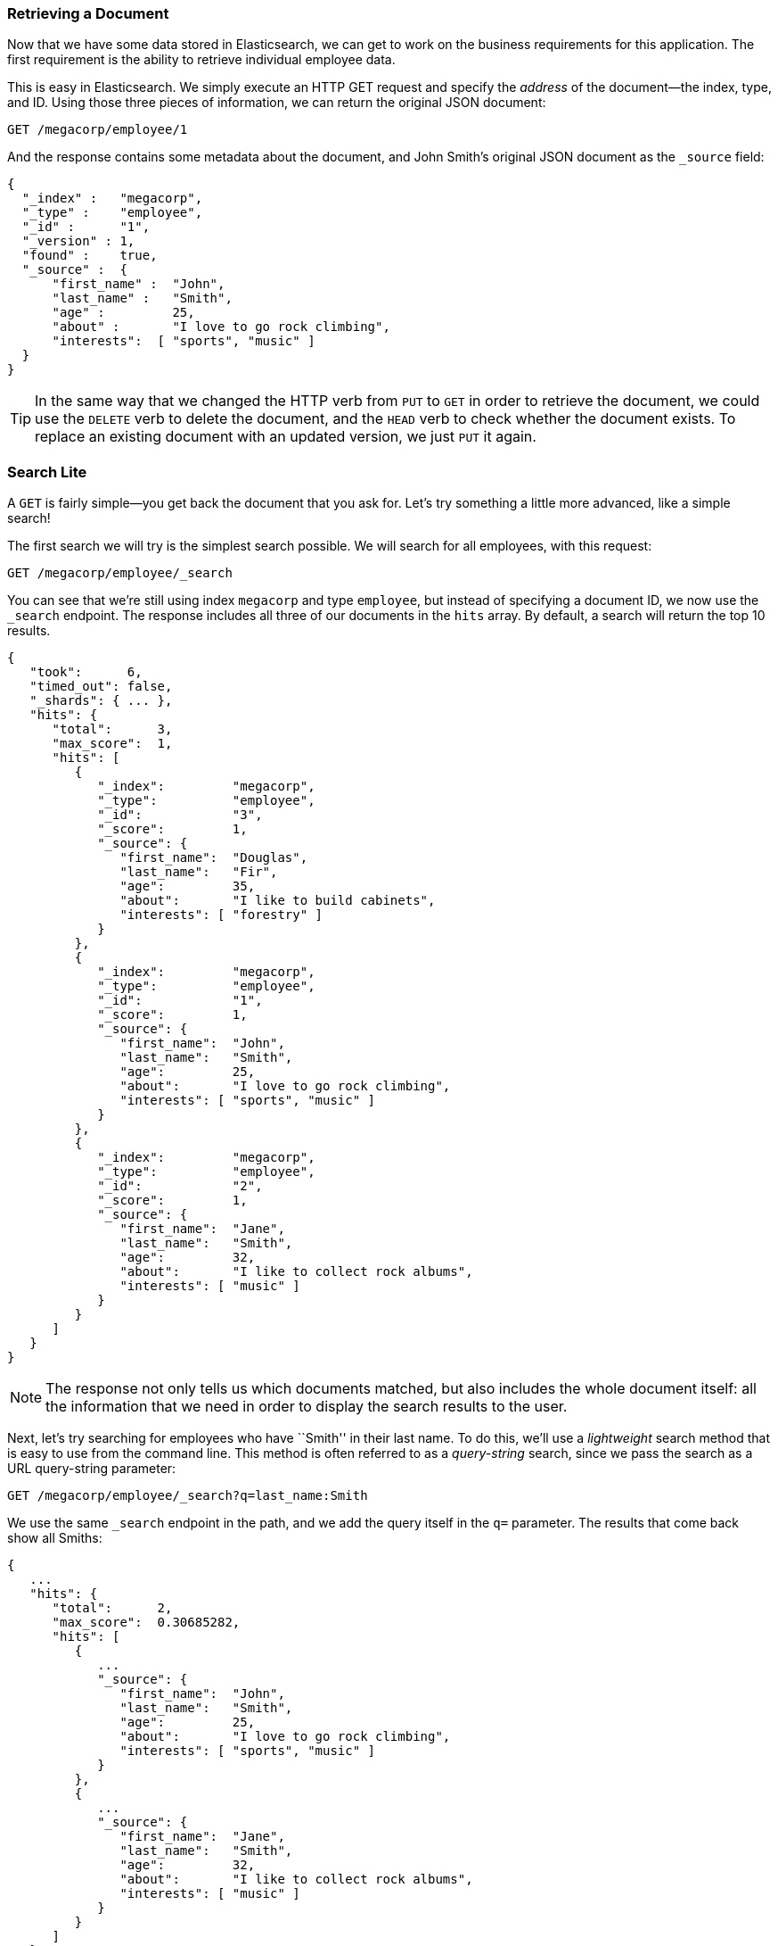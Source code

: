 === Retrieving a Document

Now that we have some data stored in Elasticsearch,((("documents", "retrieving"))) we can get to work on the
business requirements for this application.  The first requirement is the
ability to retrieve individual employee data.

This is easy in Elasticsearch.  We simply execute((("HTTP requests", "retrieving a document with GET"))) an HTTP +GET+ request and
specify the _address_ of the document--the index, type, and ID.((("id", "specifying in a request")))((("indices", "specifying index in a request")))((("types", "specifying type in a request")))  Using
those three pieces of information, we can return the original JSON document:

[source,js]
--------------------------------------------------
GET /megacorp/employee/1
--------------------------------------------------
// SENSE: 010_Intro/30_Get.json

And the response contains some metadata about the document, and John Smith's
original JSON document ((("_source field", sortas="source field")))as the `_source` field:

[source,js]
--------------------------------------------------
{
  "_index" :   "megacorp",
  "_type" :    "employee",
  "_id" :      "1",
  "_version" : 1,
  "found" :    true,
  "_source" :  {
      "first_name" :  "John",
      "last_name" :   "Smith",
      "age" :         25,
      "about" :       "I love to go rock climbing",
      "interests":  [ "sports", "music" ]
  }
}
--------------------------------------------------

[TIP]
====
In the same way that we changed ((("HTTP methods")))the HTTP verb from `PUT` to `GET` in order to
retrieve the document, we could use the `DELETE` verb to delete the  document,
and the `HEAD` verb to check whether the document exists. To replace an
existing document with an updated version, we just `PUT` it again.
====

=== Search Lite

A `GET` is fairly simple--you get back the document that you ask for.((("GET method")))((("searches", "simple search")))  Let's
try something a little more advanced, like a simple search!

The first search we will try is the simplest search possible.  We will search
for all employees, with this request:

[source,js]
--------------------------------------------------
GET /megacorp/employee/_search
--------------------------------------------------
// SENSE: 010_Intro/30_Simple_search.json

You can see that we're still using index `megacorp` and type `employee`, but
instead of specifying a document ID, we now use the `_search` endpoint. The
response includes all three of our documents in the `hits` array. By default,
a search will return the top 10 results.

[source,js]
--------------------------------------------------
{
   "took":      6,
   "timed_out": false,
   "_shards": { ... },
   "hits": {
      "total":      3,
      "max_score":  1,
      "hits": [
         {
            "_index":         "megacorp",
            "_type":          "employee",
            "_id":            "3",
            "_score":         1,
            "_source": {
               "first_name":  "Douglas",
               "last_name":   "Fir",
               "age":         35,
               "about":       "I like to build cabinets",
               "interests": [ "forestry" ]
            }
         },
         {
            "_index":         "megacorp",
            "_type":          "employee",
            "_id":            "1",
            "_score":         1,
            "_source": {
               "first_name":  "John",
               "last_name":   "Smith",
               "age":         25,
               "about":       "I love to go rock climbing",
               "interests": [ "sports", "music" ]
            }
         },
         {
            "_index":         "megacorp",
            "_type":          "employee",
            "_id":            "2",
            "_score":         1,
            "_source": {
               "first_name":  "Jane",
               "last_name":   "Smith",
               "age":         32,
               "about":       "I like to collect rock albums",
               "interests": [ "music" ]
            }
         }
      ]
   }
}
--------------------------------------------------

NOTE: The response not only tells us which documents matched, but also
includes the whole document itself: all the information that we need in order to
display the search results to the user.

Next, let's try searching for employees who have ``Smith'' in their last name.
To do this, we'll use a _lightweight_ search method that is easy to use
from the command line. This method is often referred to as ((("query strings")))a _query-string_
search, since we pass the search as a URL query-string parameter:

[source,js]
--------------------------------------------------
GET /megacorp/employee/_search?q=last_name:Smith
--------------------------------------------------
// SENSE: 010_Intro/30_Simple_search.json

We use the same `_search` endpoint in the path, and we add the query itself in
the `q=` parameter. The results that come back show all Smiths:

[source,js]
--------------------------------------------------
{
   ...
   "hits": {
      "total":      2,
      "max_score":  0.30685282,
      "hits": [
         {
            ...
            "_source": {
               "first_name":  "John",
               "last_name":   "Smith",
               "age":         25,
               "about":       "I love to go rock climbing",
               "interests": [ "sports", "music" ]
            }
         },
         {
            ...
            "_source": {
               "first_name":  "Jane",
               "last_name":   "Smith",
               "age":         32,
               "about":       "I like to collect rock albums",
               "interests": [ "music" ]
            }
         }
      ]
   }
}
--------------------------------------------------

=== Search with Query DSL

Query-string search is handy for ad hoc searches((("ad hoc searches"))) from the command line, but
it has its limitations (see <<search-lite>>). Elasticsearch provides a rich,
flexible, query language called the _query DSL_, which((("Query DSL"))) allows us to build
much more complicated, robust queries.

The _domain-specific language_ (DSL) is((("DSL (Domain Specific Language)"))) specified using a JSON request body.
We can represent the previous search for all Smiths like so:


[source,js]
--------------------------------------------------
POST /megacorp/employee/_search
{
    "query" : {
        "match" : {
            "last_name" : "Smith"
        }
    }
}
--------------------------------------------------
// SENSE: 010_Intro/30_Simple_search.json

This will return the same results as the previous query.  You can see that a
number of things have changed.  For one, we are no longer using _query-string_
parameters, but instead a request body.  This request body is built with JSON,
and uses a `match` query (one of several types of queries, which we will learn
about later).

=== More-Complicated Searches

Let's make the search a little more complicated.((("searches", "more complicated")))((("filters")))  We still want to find all
employees with a last name of Smith, but  we want only employees who are
older than 30.  Our query will change a little to accommodate a _filter_,
which allows us to execute structured searches efficiently:

[source,js]
--------------------------------------------------
GET /megacorp/employee/_search
{
    "query" : {
        "filtered" : {
            "filter" : {
                "range" : {
                    "age" : { "gt" : 30 } <1>
                }
            },
            "query" : {
                "match" : {
                    "last_name" : "smith" <2>
                }
            }
        }
    }
}
--------------------------------------------------
// SENSE: 010_Intro/30_Query_DSL.json

<1> This portion of the query is a `range` _filter_, which((("range filters"))) will find all ages
    older than 30&#x2014;`gt` stands for _greater than_.
<2> This portion of the query is the((("match queries"))) same `match` _query_ that we used before.

Don't worry about the syntax too much for now; we will cover it in great
detail later.  Just recognize that we've added a _filter_ that performs a
range search, and reused the same `match` query as before.  Now our results show only one employee who happens to be 32 and is named Jane Smith:

[source,js]
--------------------------------------------------
{
   ...
   "hits": {
      "total":      1,
      "max_score":  0.30685282,
      "hits": [
         {
            ...
            "_source": {
               "first_name":  "Jane",
               "last_name":   "Smith",
               "age":         32,
               "about":       "I like to collect rock albums",
               "interests": [ "music" ]
            }
         }
      ]
   }
}
--------------------------------------------------

=== Full-Text Search

The searches so far have been simple:  single names, filtered by age. Let's
try a more advanced, full-text search--a ((("full text search")))task that traditional databases
would really struggle with.

We are going to search for all employees who enjoy rock climbing:

[source,js]
--------------------------------------------------
GET /megacorp/employee/_search
{
    "query" : {
        "match" : {
            "about" : "rock climbing"
        }
    }
}
--------------------------------------------------
// SENSE: 010_Intro/30_Query_DSL.json

You can see that we use the same `match` query as before to search the `about`
field for ``rock climbing.'' We get back two matching documents:

[source,js]
--------------------------------------------------
{
   ...
   "hits": {
      "total":      2,
      "max_score":  0.16273327,
      "hits": [
         {
            ...
            "_score":         0.16273327, <1>
            "_source": {
               "first_name":  "John",
               "last_name":   "Smith",
               "age":         25,
               "about":       "I love to go rock climbing",
               "interests": [ "sports", "music" ]
            }
         },
         {
            ...
            "_score":         0.016878016, <1>
            "_source": {
               "first_name":  "Jane",
               "last_name":   "Smith",
               "age":         32,
               "about":       "I like to collect rock albums",
               "interests": [ "music" ]
            }
         }
      ]
   }
}
--------------------------------------------------
<1> The relevance scores

By default, Elasticsearch sorts((("relevance scores"))) matching results by their relevance score,
that is, by how well each document matches the query.  The first and highest-scoring result is obvious: John Smith's `about` field clearly says ``rock
climbing'' in it.

But why did Jane Smith come back as a result?  The reason her document was
returned is because the word ``rock'' was mentioned in her `about` field.
Because only ``rock'' was mentioned, and not ``climbing,'' her `_score` is
lower than John's.

This is a good example of how Elasticsearch can search _within_ full-text
fields and return the most relevant results first. This ((("relevance", "importance to Elasticsearch")))concept of _relevance_
is important to Elasticsearch, and is a concept that is completely foreign to
traditional relational databases, in which a record either matches or it doesn't.

=== Phrase Search

Finding individual words in a field is all well and good, but sometimes you
want to match exact sequences of words or _phrases_.((("phrase matching"))) For instance, we could
perform a query that will match only employee records that contain both  ``rock''
_and_ ``climbing'' _and_ that display the words next to each other in the phrase
``rock climbing.''

To do this, we use a slight variation of the `match` query called the
`match_phrase` query:

[source,js]
--------------------------------------------------
GET /megacorp/employee/_search
{
    "query" : {
        "match_phrase" : {
            "about" : "rock climbing"
        }
    }
}
--------------------------------------------------
// SENSE: 010_Intro/30_Query_DSL.json

This, to no surprise, returns only John Smith's document:

[source,js]
--------------------------------------------------
{
   ...
   "hits": {
      "total":      1,
      "max_score":  0.23013961,
      "hits": [
         {
            ...
            "_score":         0.23013961,
            "_source": {
               "first_name":  "John",
               "last_name":   "Smith",
               "age":         25,
               "about":       "I love to go rock climbing",
               "interests": [ "sports", "music" ]
            }
         }
      ]
   }
}
--------------------------------------------------

[[highlighting-intro]]
=== Highlighting Our Searches

Many applications like to _highlight_ snippets((("searches", "highlighting search results")))((("highlighting searches"))) of text from each search result
so the user can see _why_ the document matched the query.  Retrieving
highlighted fragments is easy in Elasticsearch.

Let's rerun our previous query, but add a new `highlight` parameter:

[source,js]
--------------------------------------------------
GET /megacorp/employee/_search
{
    "query" : {
        "match_phrase" : {
            "about" : "rock climbing"
        }
    },
    "highlight": {
        "fields" : {
            "about" : {}
        }
    }
}
--------------------------------------------------
// SENSE: 010_Intro/30_Query_DSL.json

When we run this query, the same hit is returned as before, but now we get a
new section in the response called `highlight`.  This contains a snippet of
text from the `about` field with the matching words wrapped in `<em></em>`
HTML tags:

[source,js]
--------------------------------------------------
{
   ...
   "hits": {
      "total":      1,
      "max_score":  0.23013961,
      "hits": [
         {
            ...
            "_score":         0.23013961,
            "_source": {
               "first_name":  "John",
               "last_name":   "Smith",
               "age":         25,
               "about":       "I love to go rock climbing",
               "interests": [ "sports", "music" ]
            },
            "highlight": {
               "about": [
                  "I love to go <em>rock</em> <em>climbing</em>" <1>
               ]
            }
         }
      ]
   }
}
--------------------------------------------------

<1> The highlighted fragment from the original text

You can read more about the highlighting of search snippets in the
http://www.elasticsearch.org/guide/en/elasticsearch/reference/current/search-request-highlighting.html[highlighting reference documentation].


